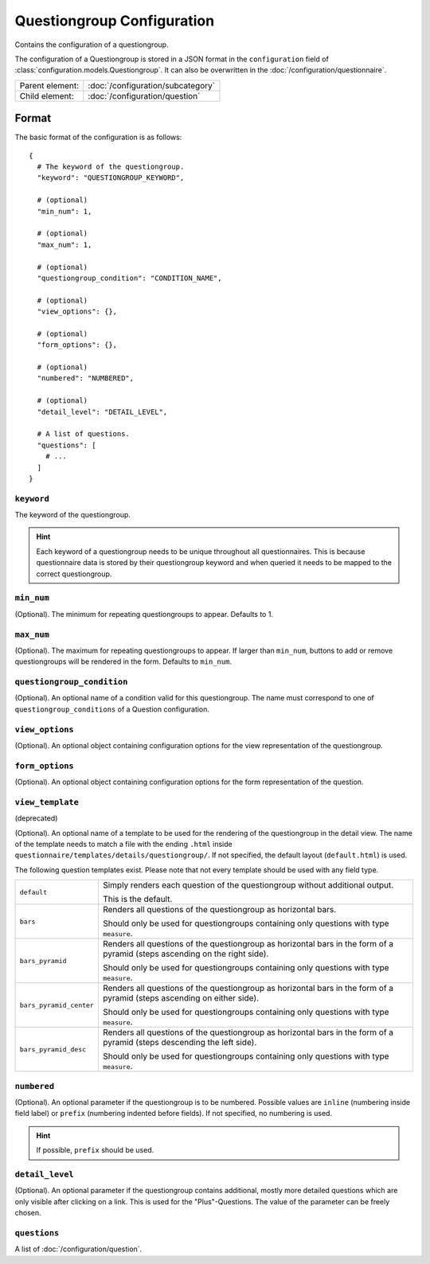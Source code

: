 Questiongroup Configuration
===========================

Contains the configuration of a questiongroup.

The configuration of a Questiongroup is stored in a JSON format in the
``configuration`` field of :class:`configuration.models.Questiongroup`.
It can also be overwritten in the :doc:`/configuration/questionnaire`.

.. seealso::
    :class:`configuration.configuration.QuestionnaireQuestiongroup`

+-----------------+----------------------------------------------------+
| Parent element: | :doc:`/configuration/subcategory`                  |
+-----------------+----------------------------------------------------+
| Child element:  | :doc:`/configuration/question`                     |
+-----------------+----------------------------------------------------+


Format
------

The basic format of the configuration is as follows::

  {
    # The keyword of the questiongroup.
    "keyword": "QUESTIONGROUP_KEYWORD",

    # (optional)
    "min_num": 1,

    # (optional)
    "max_num": 1,

    # (optional)
    "questiongroup_condition": "CONDITION_NAME",

    # (optional)
    "view_options": {},

    # (optional)
    "form_options": {},

    # (optional)
    "numbered": "NUMBERED",

    # (optional)
    "detail_level": "DETAIL_LEVEL",

    # A list of questions.
    "questions": [
      # ...
    ]
  }

.. seealso::
    For more information on the configuration of its child elements,
    please refer to their respective documentation:

    * :doc:`/configuration/question`

    Also refer to the :ref:`configuration_questionnaire_example` of a
    Questionnaire configuration.


``keyword``
^^^^^^^^^^^

The keyword of the questiongroup.

.. hint::
    Each keyword of a questiongroup needs to be unique throughout all
    questionnaires. This is because questionnaire data is stored by
    their questiongroup keyword and when queried it needs to be mapped
    to the correct questiongroup.

``min_num``
^^^^^^^^^^^

(Optional). The minimum for repeating questiongroups to appear. Defaults
to 1.

``max_num``
^^^^^^^^^^^

(Optional). The maximum for repeating questiongroups to appear. If
larger than ``min_num``, buttons to add or remove questiongroups will be
rendered in the form. Defaults to ``min_num``.

``questiongroup_condition``
^^^^^^^^^^^^^^^^^^^^^^^^^^^

(Optional). An optional name of a condition valid for this
questiongroup. The name must correspond to one of
``questiongroup_conditions`` of a Question configuration.

.. seealso::
    :doc:`/configuration/question`


``view_options``
^^^^^^^^^^^^^^^^

(Optional). An optional object containing configuration options for the
view representation of the questiongroup.


``form_options``
^^^^^^^^^^^^^^^^

(Optional). An optional object containing configuration options for the
form representation of the question.


``view_template``
^^^^^^^^^^^^^^^^^

(deprecated)

(Optional). An optional name of a template to be used for the rendering
of the questiongroup in the detail view. The name of the template needs
to match a file with the ending ``.html`` inside
``questionnaire/templates/details/questiongroup/``. If not specified,
the default layout (``default.html``) is used.

The following question templates exist. Please note that not every
template should be used with any field type.

+-------------------------+---------------------------------------------------+
| ``default``             | Simply renders each question of the questiongroup |
|                         | without additional output.                        |
|                         |                                                   |
|                         | This is the default.                              |
+-------------------------+---------------------------------------------------+
| ``bars``                | Renders all questions of the questiongroup as     |
|                         | horizontal bars.                                  |
|                         |                                                   |
|                         | Should only be used for questiongroups containing |
|                         | only questions with type ``measure``.             |
+-------------------------+---------------------------------------------------+
| ``bars_pyramid``        | Renders all questions of the questiongroup as     |
|                         | horizontal bars in the form of a pyramid (steps   |
|                         | ascending on the right side).                     |
|                         |                                                   |
|                         | Should only be used for questiongroups containing |
|                         | only questions with type ``measure``.             |
+-------------------------+---------------------------------------------------+
| ``bars_pyramid_center`` | Renders all questions of the questiongroup as     |
|                         | horizontal bars in the form of a pyramid (steps   |
|                         | ascending on either side).                        |
|                         |                                                   |
|                         | Should only be used for questiongroups containing |
|                         | only questions with type ``measure``.             |
+-------------------------+---------------------------------------------------+
| ``bars_pyramid_desc``   | Renders all questions of the questiongroup as     |
|                         | horizontal bars in the form of a pyramid (steps   |
|                         | descending the left side).                        |
|                         |                                                   |
|                         | Should only be used for questiongroups containing |
|                         | only questions with type ``measure``.             |
+-------------------------+---------------------------------------------------+

``numbered``
^^^^^^^^^^^^

(Optional). An optional parameter if the questiongroup is to be
numbered. Possible values are ``inline`` (numbering inside field label)
or ``prefix`` (numbering indented before fields). If not specified, no
numbering is used.

.. hint::
    If possible, ``prefix`` should be used.

``detail_level``
^^^^^^^^^^^^^^^^

(Optional). An optional parameter if the questiongroup contains
additional, mostly more detailed questions which are only visible after
clicking on a link. This is used for the "Plus"-Questions. The value of
the parameter can be freely chosen.

``questions``
^^^^^^^^^^^^^

A list of :doc:`/configuration/question`.
